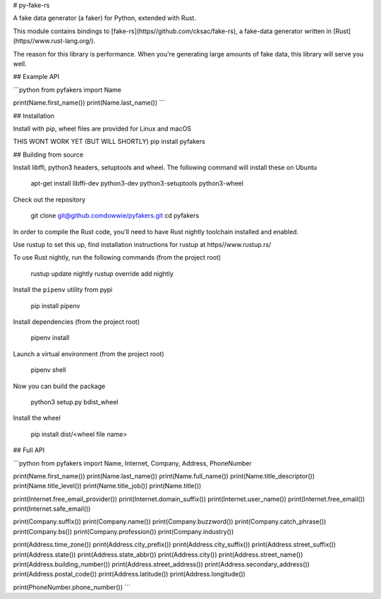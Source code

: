 # py-fake-rs 


A fake data generator (a faker) for Python, extended with Rust.

This module contains bindings to [fake-rs](https//github.com/cksac/fake-rs),
a fake-data generator written in [Rust](https//www.rust-lang.org/).


The reason for this library is performance. When you're generating large amounts
of fake data, this library will serve you well.


## Example API

```python
from pyfakers import Name

print(Name.first_name())
print(Name.last_name())
```


## Installation

Install with pip, wheel files are provided for Linux and macOS

THIS WONT WORK YET (BUT WILL SHORTLY)    pip install pyfakers 


## Building from source

Install libffi, python3 headers, setuptools and wheel. The following command will install these on Ubuntu

    apt-get install libffi-dev python3-dev python3-setuptools python3-wheel

Check out the repository

    git clone git@github.comdowwie/pyfakers.git
    cd pyfakers

In order to compile the Rust code, you'll need to have Rust nightly toolchain installed and enabled.

Use rustup to set this up, find installation instructions for rustup at https//www.rustup.rs/

To use Rust nightly, run the following commands (from the project root)

    rustup update nightly
    rustup override add nightly

Install the ``pipenv`` utility from pypi

	pip install pipenv

Install dependencies (from the project root)

	pipenv install

Launch a virtual environment (from the project root)

	pipenv shell

Now you can build the package

    python3 setup.py bdist_wheel

Install the wheel

	pip install dist/<wheel file name>


## Full API 

```python
from pyfakers import Name, Internet, Company, Address, PhoneNumber

print(Name.first_name())
print(Name.last_name())
print(Name.full_name())
print(Name.title_descriptor())
print(Name.title_level())
print(Name.title_job())
print(Name.title())

print(Internet.free_email_provider())
print(Internet.domain_suffix())
print(Internet.user_name())
print(Internet.free_email())
print(Internet.safe_email())

print(Company.suffix())
print(Company.name())
print(Company.buzzword())
print(Company.catch_phrase())
print(Company.bs())
print(Company.profession())
print(Company.industry())

print(Address.time_zone())
print(Address.city_prefix())
print(Address.city_suffix())
print(Address.street_suffix())
print(Address.state())
print(Address.state_abbr())
print(Address.city())
print(Address.street_name())
print(Address.building_number())
print(Address.street_address())
print(Address.secondary_address())
print(Address.postal_code())
print(Address.latitude())
print(Address.longitude())

print(PhoneNumber.phone_number())
```


